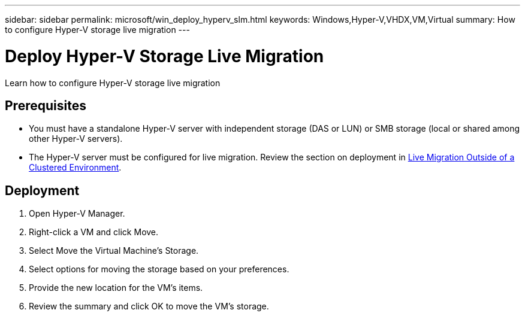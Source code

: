 ---
sidebar: sidebar
permalink: microsoft/win_deploy_hyperv_slm.html
keywords: Windows,Hyper-V,VHDX,VM,Virtual
summary: How to configure Hyper-V storage live migration
---

= Deploy Hyper-V Storage Live Migration

:hardbreaks:
:nofooter:
:icons: font
:linkattrs:
:imagesdir: ../media

[.lead]
Learn how to configure Hyper-V storage live migration

== Prerequisites

* You must have a standalone Hyper-V server with independent storage (DAS or LUN) or SMB storage (local or shared among other Hyper-V servers).
* The Hyper-V server must be configured for live migration. Review the section on deployment in link:win_deploy_hyperv_replica_oce.html[Live Migration Outside of a Clustered Environment].

== Deployment

. Open Hyper-V Manager.
. Right-click a VM and click Move.
. Select Move the Virtual Machine's Storage.
. Select options for moving the storage based on your preferences.
. Provide the new location for the VM's items.
. Review the summary and click OK to move the VM's storage.
